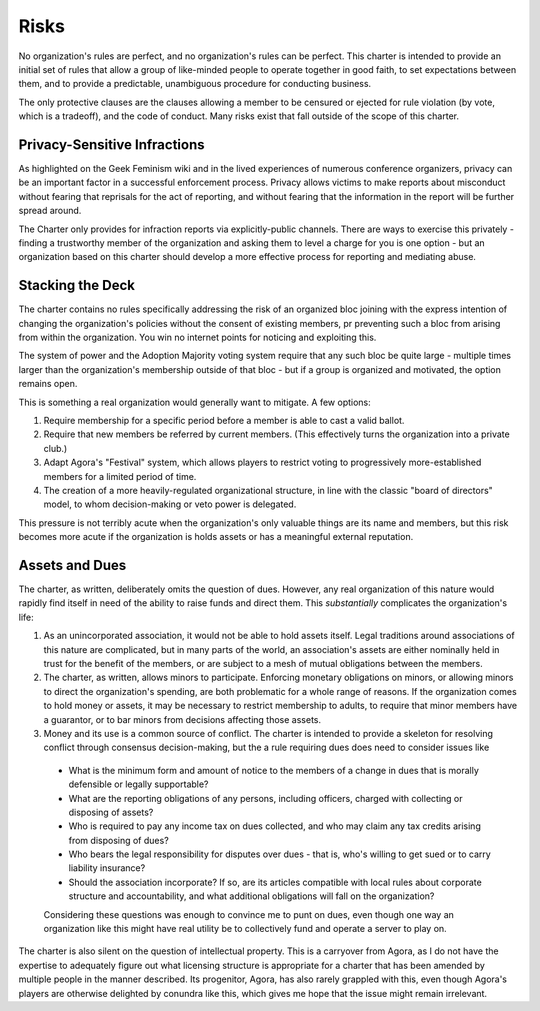 Risks
=====

No organization's rules are perfect, and no organization's rules can be
perfect. This charter is intended to provide an initial set of rules that allow
a group of like-minded people to operate together in good faith, to set
expectations between them, and to provide a predictable, unambiguous procedure
for conducting business.

The only protective clauses are the clauses allowing a member to be censured or
ejected for rule violation (by vote, which is a tradeoff), and the code of
conduct. Many risks exist that fall outside of the scope of this charter.

Privacy-Sensitive Infractions
-----------------------------

As highlighted on the Geek Feminism wiki and in the lived experiences of
numerous conference organizers, privacy can be an important factor in a
successful enforcement process. Privacy allows victims to make reports about
misconduct without fearing that reprisals for the act of reporting, and without
fearing that the information in the report will be further spread around.

The Charter only provides for infraction reports via explicitly-public
channels. There are ways to exercise this privately - finding a trustworthy
member of the organization and asking them to level a charge for you is one
option - but an organization based on this charter should develop a more
effective process for reporting and mediating abuse.

Stacking the Deck
-----------------

The charter contains no rules specifically addressing the risk of an organized
bloc joining with the express intention of changing the organization's policies
without the consent of existing members, pr preventing such a bloc from arising
from within the organization. You win no internet points for noticing and
exploiting this.

The system of power and the Adoption Majority voting system require that any
such bloc be quite large - multiple times larger than the organization's
membership outside of that bloc - but if a group is organized and motivated,
the option remains open.

This is something a real organization would generally want to mitigate. A few
options:

1. Require membership for a specific period before a member is able to cast a
   valid ballot.

2. Require that new members be referred by current members. (This effectively
   turns the organization into a private club.)

3. Adapt Agora's "Festival" system, which allows players to restrict voting to
   progressively more-established members for a limited period of time.

4. The creation of a more heavily-regulated organizational structure, in line
   with the classic "board of directors" model, to whom decision-making or veto
   power is delegated.

This pressure is not terribly acute when the organization's only valuable
things are its name and members, but this risk becomes more acute if the
organization is holds assets or has a meaningful external reputation.

Assets and Dues
---------------

The charter, as written, deliberately omits the question of dues. However, any
real organization of this nature would rapidly find itself in need of the
ability to raise funds and direct them. This *substantially* complicates the
organization's life:

1. As an unincorporated association, it would not be able to hold assets itself.
   Legal traditions around associations of this nature are complicated, but in
   many parts of the world, an association's assets are either nominally held
   in trust for the benefit of the members, or are subject to a mesh of mutual
   obligations between the members.

2. The charter, as written, allows minors to participate. Enforcing monetary
   obligations on minors, or allowing minors to direct the organization's
   spending, are both problematic for a whole range of reasons. If the
   organization comes to hold money or assets, it may be necessary to restrict
   membership to adults, to require that minor members have a guarantor, or to
   bar minors from decisions affecting those assets.

3. Money and its use is a common source of conflict. The charter is intended to
   provide a skeleton for resolving conflict through consensus decision-making,
   but the a rule requiring dues does need to consider issues like

  - What is the minimum form and amount of notice to the members of a change in
    dues that is morally defensible or legally supportable?

  - What are the reporting obligations of any persons, including officers,
    charged with collecting or disposing of assets?

  - Who is required to pay any income tax on dues collected, and who may claim
    any tax credits arising from disposing of dues?

  - Who bears the legal responsibility for disputes over dues - that is, who's
    willing to get sued or to carry liability insurance?

  - Should the association incorporate? If so, are its articles compatible with
    local rules about corporate structure and accountability, and what
    additional obligations will fall on the organization?

  Considering these questions was enough to convince me to punt on dues, even
  though one way an organization like this might have real utility be to
  collectively fund and operate a server to play on.

The charter is also silent on the question of intellectual property. This is a
carryover from Agora, as I do not have the expertise to adequately figure out
what licensing structure is appropriate for a charter that has been amended by
multiple people in the manner described. Its progenitor, Agora, has also rarely
grappled with this, even though Agora's players are otherwise delighted by
conundra like this, which gives me hope that the issue might remain irrelevant.
